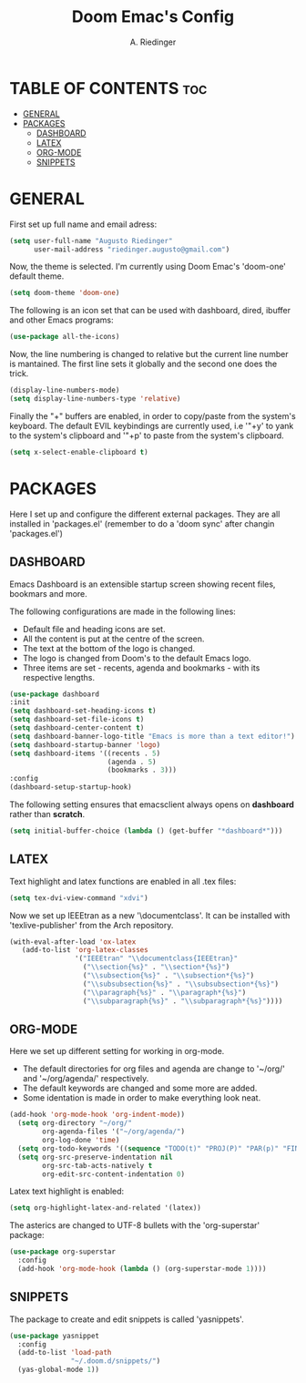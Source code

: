 #+TITLE: Doom Emac's Config
#+AUTHOR: A. Riedinger
#+PROPERTY: header-args :tangle config.el

* TABLE OF CONTENTS :toc:
- [[#general][GENERAL]]
- [[#packages][PACKAGES]]
  - [[#dashboard][DASHBOARD]]
  - [[#latex][LATEX]]
  - [[#org-mode][ORG-MODE]]
  - [[#snippets][SNIPPETS]]

* GENERAL

First set up full name and email adress:

#+begin_src emacs-lisp
(setq user-full-name "Augusto Riedinger"
      user-mail-address "riedinger.augusto@gmail.com")
#+end_src

Now, the theme is selected. I'm currently using Doom Emac's 'doom-one' default theme.

#+begin_src emacs-lisp
(setq doom-theme 'doom-one)
#+end_src

The following is an icon set that can be used with dashboard, dired, ibuffer and other Emacs programs:

#+begin_src emacs-lisp
(use-package all-the-icons)
#+end_src

Now, the line numbering is changed to relative but the current line number is mantained. The first line sets it globally and the second one does the trick.

#+begin_src emacs-lisp
(display-line-numbers-mode)
(setq display-line-numbers-type 'relative)
#+end_src

Finally the "+" buffers are enabled, in order to copy/paste from the system's keyboard. The default EVIL keybindings are currently used, i.e '"+y' to yank to the system's clipboard and '"+p' to paste from the system's clipboard.

#+begin_src emacs-lisp
(setq x-select-enable-clipboard t)
#+end_src

* PACKAGES

Here I set up and configure the different external packages. They are all installed in 'packages.el' (remember to do a 'doom sync' after changin 'packages.el')

** DASHBOARD

Emacs Dashboard is an extensible startup screen showing recent files, bookmars and more.

The following configurations are made in the following lines:
 + Default file and heading icons are set.
 + All the content is put at the centre of the screen.
 + The text at the bottom of the logo is changed.
 + The logo is changed from Doom's to the default Emacs logo.
 + Three items are set - recents, agenda and bookmarks - with its respective lengths.

#+begin_src emacs-lisp
(use-package dashboard
:init
(setq dashboard-set-heading-icons t)
(setq dashboard-set-file-icons t)
(setq dashboard-center-content t)
(setq dashboard-banner-logo-title "Emacs is more than a text editor!")
(setq dashboard-startup-banner 'logo)
(setq dashboard-items '((recents . 5)
                        (agenda . 5)
                        (bookmarks . 3)))
:config
(dashboard-setup-startup-hook)
#+end_src

The following setting ensures that emacsclient always opens on *dashboard* rather than *scratch*.

#+begin_src emacs-lisp
(setq initial-buffer-choice (lambda () (get-buffer "*dashboard*")))
#+end_src

** LATEX

Text highlight and latex functions are enabled in all .tex files:

#+begin_src emacs-lisp
(setq tex-dvi-view-command "xdvi")
#+end_src

Now we set up IEEEtran as a new '\documentclass'. It can be installed with 'texlive-publisher' from the Arch repository.

#+begin_src emacs-lisp
(with-eval-after-load 'ox-latex
   (add-to-list 'org-latex-classes
                '("IEEEtran" "\\documentclass{IEEEtran}"
                  ("\\section{%s}" . "\\section*{%s}")
                  ("\\subsection{%s}" . "\\subsection*{%s}")
                  ("\\subsubsection{%s}" . "\\subsubsection*{%s}")
                  ("\\paragraph{%s}" . "\\paragraph*{%s}")
                  ("\\subparagraph{%s}" . "\\subparagraph*{%s}"))))
#+end_src

** ORG-MODE

Here we set up different setting for working in org-mode.
 + The default directories for org files and agenda are change to '~/org/' and '~/org/agenda/' respectively.
 + The default keywords are changed and some more are added.
 + Some identation is made in order to make everything look neat.

#+begin_src emacs-lisp
(add-hook 'org-mode-hook 'org-indent-mode))
  (setq org-directory "~/org/"
        org-agenda-files '("~/org/agenda/")
        org-log-done 'time)
  (setq org-todo-keywords '((sequence "TODO(t)" "PROJ(P)" "PAR(p)" "FINAL(f)" "LAB(l)" "EXP(e)" "CANCELLED(c)" "CLASS(C)" "|")))
  (setq org-src-preserve-indentation nil
        org-src-tab-acts-natively t
        org-edit-src-content-indentation 0)
#+end_src

Latex text highlight is enabled:

#+begin_src emacs-lisp
(setq org-highlight-latex-and-related '(latex))
#+end_src

The asterics are changed to UTF-8 bullets with the 'org-superstar' package:

#+begin_src emacs-lisp
(use-package org-superstar
  :config
  (add-hook 'org-mode-hook (lambda () (org-superstar-mode 1))))
#+end_src

** SNIPPETS

The package to create and edit snippets is called 'yasnippets'.

#+begin_src emacs-lisp
(use-package yasnippet
  :config
  (add-to-list 'load-path
               "~/.doom.d/snippets/")
  (yas-global-mode 1))
#+end_src

